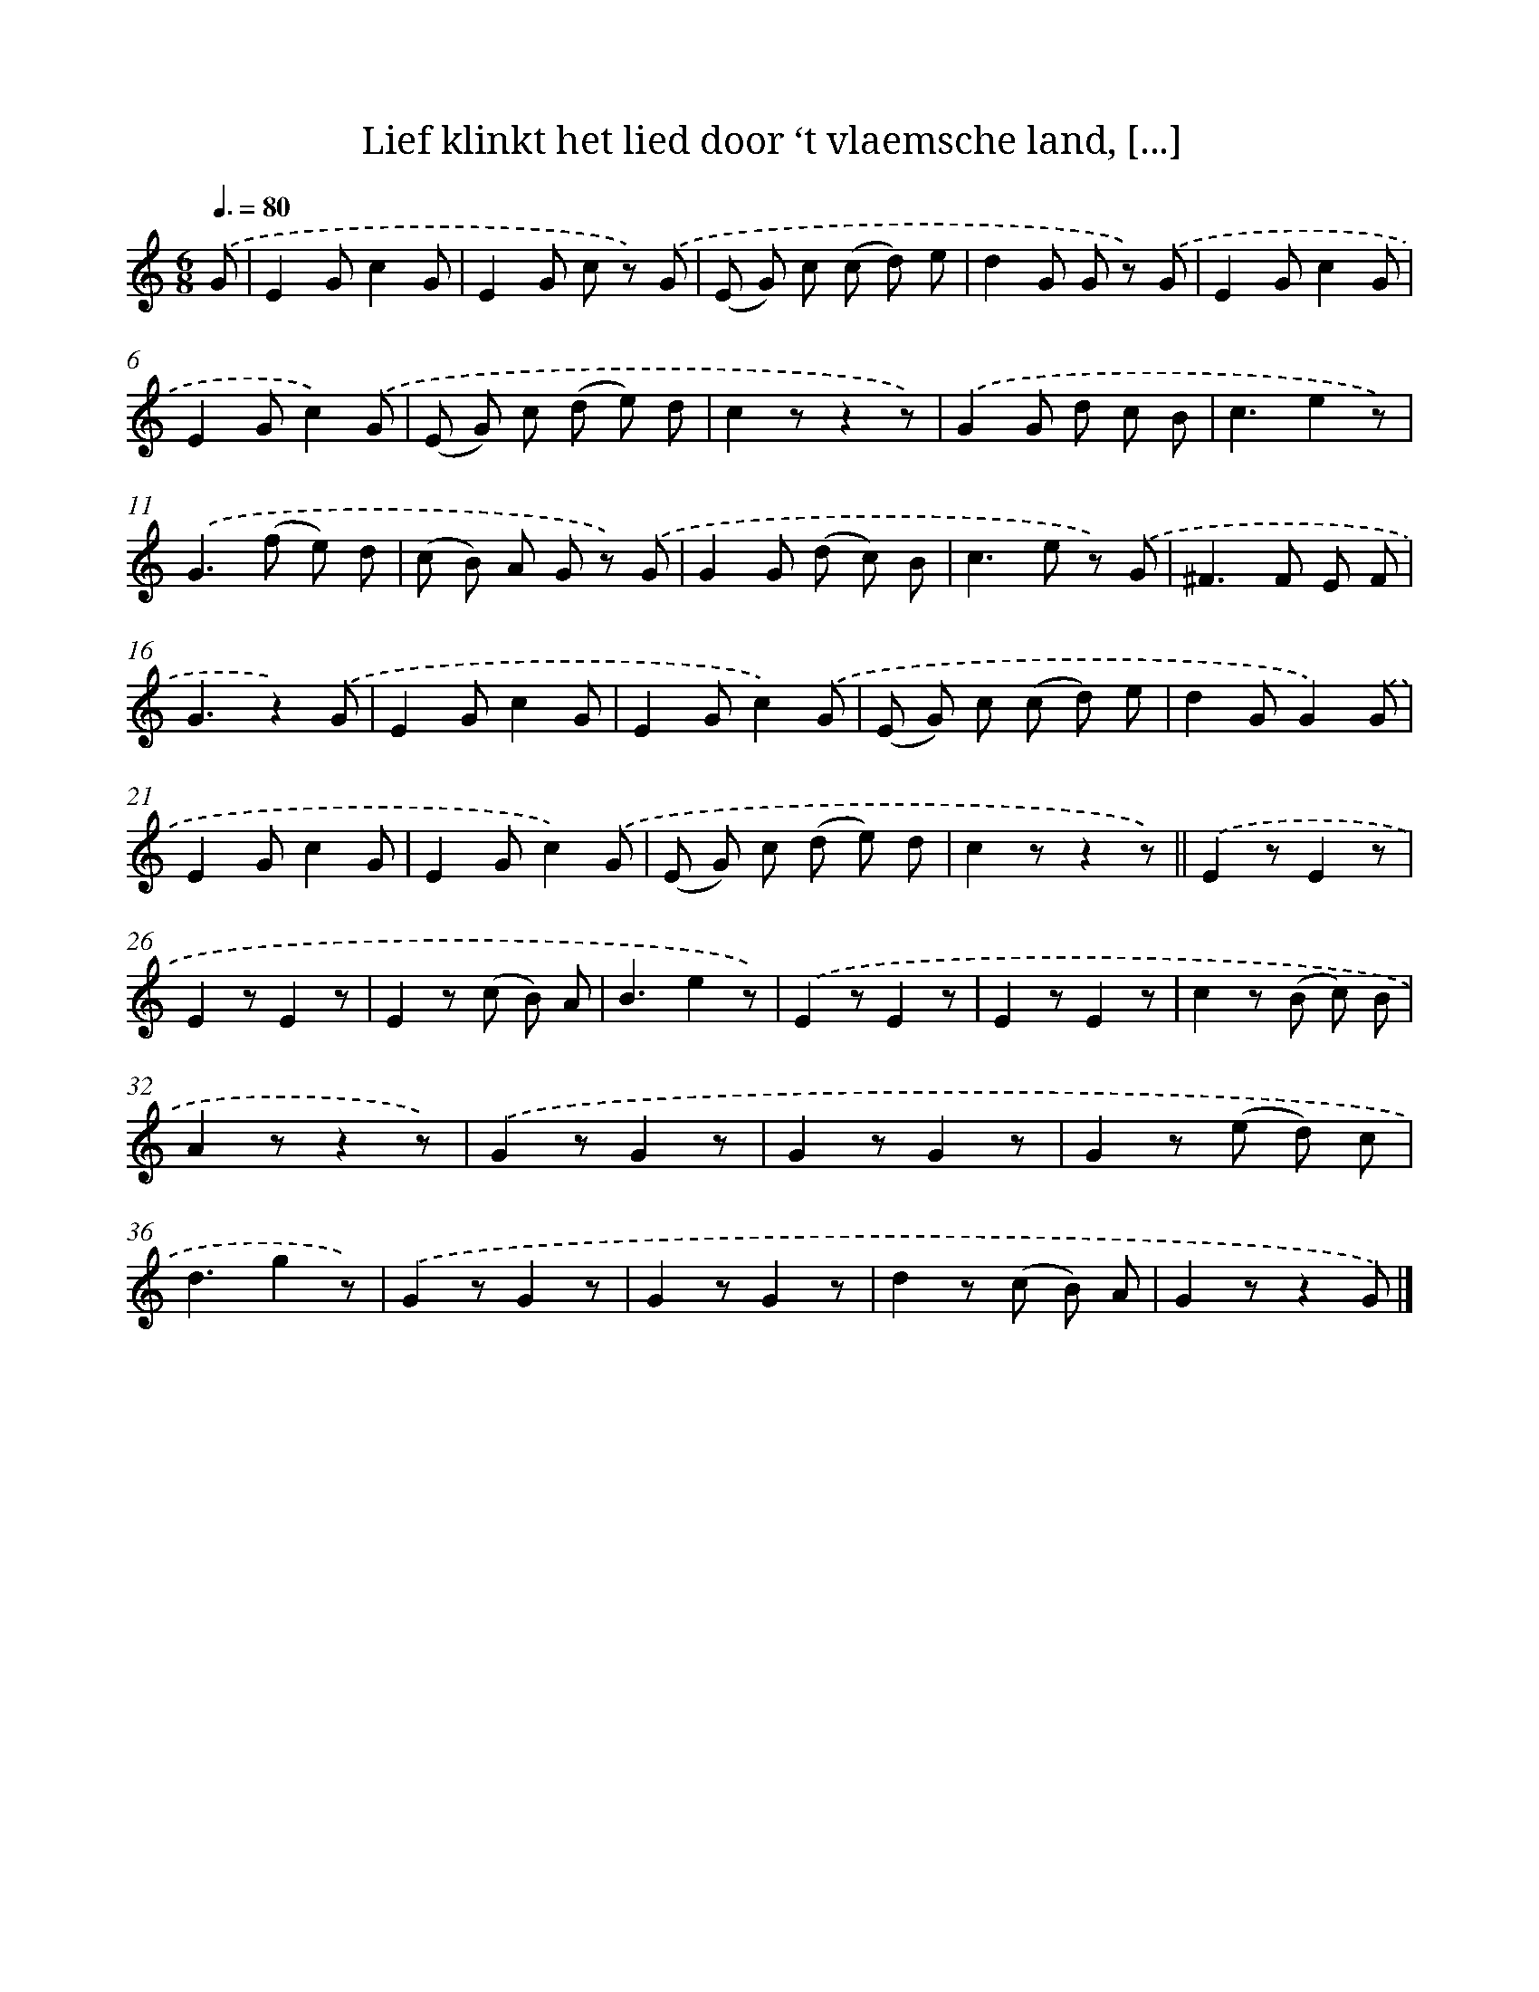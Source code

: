 X: 5513
T: Lief klinkt het lied door ‘t vlaemsche land, [...]
%%abc-version 2.0
%%abcx-abcm2ps-target-version 5.9.1 (29 Sep 2008)
%%abc-creator hum2abc beta
%%abcx-conversion-date 2018/11/01 14:36:19
%%humdrum-veritas 3719224623
%%humdrum-veritas-data 709342082
%%continueall 1
%%barnumbers 0
L: 1/8
M: 6/8
Q: 3/8=80
K: C clef=treble
.('G [I:setbarnb 1]|
E2Gc2G |
E2G c z) .('G |
(E G) c (c d) e |
d2G G z) .('G |
E2Gc2G |
E2Gc2).('G |
(E G) c (d e) d |
c2zz2z) |
.('G2G d c B |
c3e2z) |
.('G2>(f2 e) d |
(c B) A G z) .('G |
G2G (d c) B |
c2>e2 z) .('G |
^F2>F2 E F |
G3z2).('G |
E2Gc2G |
E2Gc2).('G |
(E G) c (c d) e |
d2GG2).('G |
E2Gc2G |
E2Gc2).('G |
(E G) c (d e) d |
c2zz2z) ||
.('E2zE2z [I:setbarnb 26]|
E2zE2z |
E2z (c B) A |
B3e2z) |
.('E2zE2z |
E2zE2z |
c2z (B c) B |
A2zz2z) |
.('G2zG2z |
G2zG2z |
G2z (e d) c |
d3g2z) |
.('G2zG2z |
G2zG2z |
d2z (c B) A |
G2zz2G) |]
